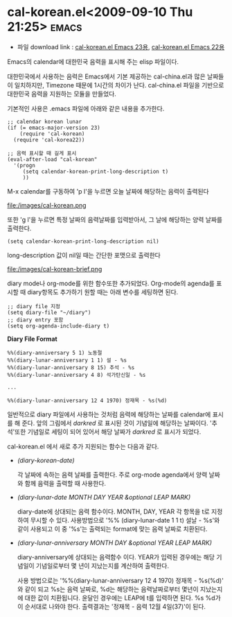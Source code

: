 * cal-korean.el<2009-09-10 Thu 21:25>														  :emacs:

- 파일 download link : [[http://github.com/jmjeong/my-dot-emacs/blob/130e8d593cc49ca5e5d62d5b4fdb4c79c24aea90/cal-korean.el][cal-korean.el Emacs 23용]], [[http://jmjeong.com/index.php%3Fdisplay%3DEmacs/Cal-Korea][cal-korean.el Emacs 22용]]

Emacs의 calendar에 대한민국 음력을 표시해 주는 elisp 파일이다. 

대한민국에서 사용하는 음력은 Emacs에서 기본 제공하는 cal-china.el과 많은 날짜들이 일치하지만,
Timezone 때문에 1시간의 차이가 난다. cal-china.el 파일을 기반으로 대한민국 음력을 지원하는 모듈을
만들었다.

기본적인 사용은 .emacs 파일에 아래와 같은 내용을 추가한다. 

#+BEGIN_SRC elisp
;; calendar korean lunar
(if (= emacs-major-version 23)
	(require 'cal-korean)
  (require 'cal-korea22))

;; 음력 표시할 때 길게 표시
(eval-after-load "cal-korean"
  '(progn
	 (setq calendar-korean-print-long-description t)
	 ))
#+END_SRC

M-x calendar를 구동하여 'p l'을 누르면 오늘 날짜에 해당하는 음력이 출력된다

file:/images/cal-korean.png

또한 'g l'을 누르면 특정 날짜의 음력날짜를 입력받아서, 그 날에 해당하는 양력 날짜를 출력한다. 

#+BEGIN_SRC elisp
(setq calendar-korean-print-long-description nil)
#+END_SRC

long-description 값이 nil일 때는 간단한 포맷으로 출력한다 

file:/images/cal-korean-brief.png

diary mode나 org-mode를 위한 함수또한 추가되었다. Org-mode의 agenda를 표시할 때 diary항목도 추가하기
원할 때는 아래 변수를 세팅하면 된다. 

#+BEGIN_SRC elisp
;; diary file 지정
(setq diary-file "~/diary")
;; diary entry 포함
(setq org-agenda-include-diary t)
#+END_SRC

*Diary File Format*

#+BEGIN_SRC elisp
%%(diary-anniversary 5 1) 노동절
%%(diary-lunar-anniversary 1 1) 설 - %s
%%(diary-lunar-anniversary 8 15) 추석 - %s
%%(diary-lunar-anniversary 4 8) 석가탄신일 - %s

...

%%(diary-lunar-anniversary 12 4 1970) 정재목 - %s(%d)
#+END_SRC

일반적으로 diary 파일에서 사용하는 것처럼 음력에 해당하는 날짜를 calendar에 표시를 해 준다. 
앞의 그림에서 /darkred/ 로 표시된 것이 기념일에 해당하는 날짜이다. '추석'또한 기념일로
세팅이 되어 있어서 해당 날짜가 /darkred/ 로 표시가 되었다. 

cal-korean.el 에서 새로 추가 지원되는 함수는 다음과 같다. 

- /(diary-korean-date)/

  각 날짜에 속하는 음력 날짜를 출력한다. 주로 org-mode agenda에서 양력 날짜와 함께 음력을 출력할 때 사용한다. 
- /(diary-lunar-date MONTH DAY YEAR &optional LEAP MARK)/ 

  diary-date에 상대되는 음력 함수이다. MONTH, DAY, YEAR 각 항목을 t로 지정하여 무시할 수 있다. 
  사용방법으로 '%% (diary-lunar-date 1 1 t) 설날 - %s'와 같이 사용되고 이 중 '%s'는 출력되는 format에 맞는
  음력 날짜로 치환된다. 

- /(diary-lunar-anniversary MONTH DAY &optional YEAR LEAP MARK)/ 

  diary-anniversary에 상대되는 음력함수 이다. YEAR가 입력된 경우에는 해당 기념일이 기념일로부터 
  몇 년이 지났는지를 계산하여 출력한다. 

  사용 방법으로는 '%%(diary-lunar-anniversary 12 4 1970) 정재목 - %s(%d)' 와 같이 되고 %s는 음력
  날짜로, %d는 해당하는 음력날짜로부터 몇년이 지났는지에 대한 값이 치환됩니다.  윤달인 경우에는
  LEAP에 t를 입력하면 된다.  %s %d가 이 순서대로 나와야 한다.
  출력결과는 '정재목 - 음력 12월 4일(37)'이 된다. 


 
